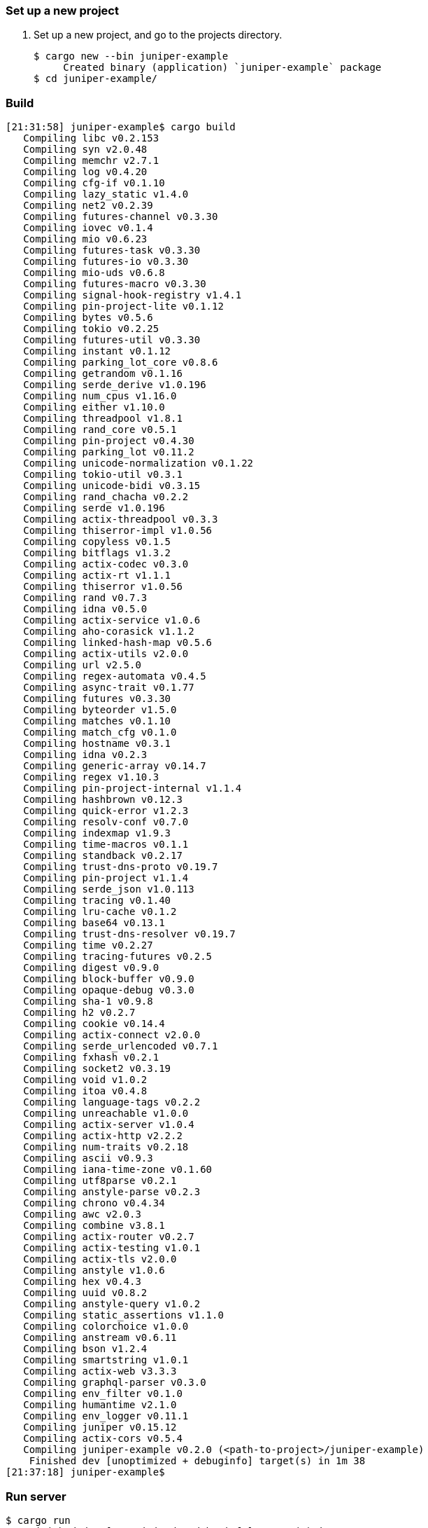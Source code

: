 === Set up a new project
. Set up a new project, and go to the projects directory.
+
[source,console]
----
$ cargo new --bin juniper-example
     Created binary (application) `juniper-example` package
$ cd juniper-example/
----

=== Build

[source,console]
----
[21:31:58] juniper-example$ cargo build
   Compiling libc v0.2.153
   Compiling syn v2.0.48
   Compiling memchr v2.7.1
   Compiling log v0.4.20
   Compiling cfg-if v0.1.10
   Compiling lazy_static v1.4.0
   Compiling net2 v0.2.39
   Compiling futures-channel v0.3.30
   Compiling iovec v0.1.4
   Compiling mio v0.6.23
   Compiling futures-task v0.3.30
   Compiling futures-io v0.3.30
   Compiling mio-uds v0.6.8
   Compiling futures-macro v0.3.30
   Compiling signal-hook-registry v1.4.1
   Compiling pin-project-lite v0.1.12
   Compiling bytes v0.5.6
   Compiling tokio v0.2.25
   Compiling futures-util v0.3.30
   Compiling instant v0.1.12
   Compiling parking_lot_core v0.8.6
   Compiling getrandom v0.1.16
   Compiling serde_derive v1.0.196
   Compiling num_cpus v1.16.0
   Compiling either v1.10.0
   Compiling threadpool v1.8.1
   Compiling rand_core v0.5.1
   Compiling pin-project v0.4.30
   Compiling parking_lot v0.11.2
   Compiling unicode-normalization v0.1.22
   Compiling tokio-util v0.3.1
   Compiling unicode-bidi v0.3.15
   Compiling rand_chacha v0.2.2
   Compiling serde v1.0.196
   Compiling actix-threadpool v0.3.3
   Compiling thiserror-impl v1.0.56
   Compiling copyless v0.1.5
   Compiling bitflags v1.3.2
   Compiling actix-codec v0.3.0
   Compiling actix-rt v1.1.1
   Compiling thiserror v1.0.56
   Compiling rand v0.7.3
   Compiling idna v0.5.0
   Compiling actix-service v1.0.6
   Compiling aho-corasick v1.1.2
   Compiling linked-hash-map v0.5.6
   Compiling actix-utils v2.0.0
   Compiling url v2.5.0
   Compiling regex-automata v0.4.5
   Compiling async-trait v0.1.77
   Compiling futures v0.3.30
   Compiling byteorder v1.5.0
   Compiling matches v0.1.10
   Compiling match_cfg v0.1.0
   Compiling hostname v0.3.1
   Compiling idna v0.2.3
   Compiling generic-array v0.14.7
   Compiling regex v1.10.3
   Compiling pin-project-internal v1.1.4
   Compiling hashbrown v0.12.3
   Compiling quick-error v1.2.3
   Compiling resolv-conf v0.7.0
   Compiling indexmap v1.9.3
   Compiling time-macros v0.1.1
   Compiling standback v0.2.17
   Compiling trust-dns-proto v0.19.7
   Compiling pin-project v1.1.4
   Compiling serde_json v1.0.113
   Compiling tracing v0.1.40
   Compiling lru-cache v0.1.2
   Compiling base64 v0.13.1
   Compiling trust-dns-resolver v0.19.7
   Compiling time v0.2.27
   Compiling tracing-futures v0.2.5
   Compiling digest v0.9.0
   Compiling block-buffer v0.9.0
   Compiling opaque-debug v0.3.0
   Compiling sha-1 v0.9.8
   Compiling h2 v0.2.7
   Compiling cookie v0.14.4
   Compiling actix-connect v2.0.0
   Compiling serde_urlencoded v0.7.1
   Compiling fxhash v0.2.1
   Compiling socket2 v0.3.19
   Compiling void v1.0.2
   Compiling itoa v0.4.8
   Compiling language-tags v0.2.2
   Compiling unreachable v1.0.0
   Compiling actix-server v1.0.4
   Compiling actix-http v2.2.2
   Compiling num-traits v0.2.18
   Compiling ascii v0.9.3
   Compiling iana-time-zone v0.1.60
   Compiling utf8parse v0.2.1
   Compiling anstyle-parse v0.2.3
   Compiling chrono v0.4.34
   Compiling awc v2.0.3
   Compiling combine v3.8.1
   Compiling actix-router v0.2.7
   Compiling actix-testing v1.0.1
   Compiling actix-tls v2.0.0
   Compiling anstyle v1.0.6
   Compiling hex v0.4.3
   Compiling uuid v0.8.2
   Compiling anstyle-query v1.0.2
   Compiling static_assertions v1.1.0
   Compiling colorchoice v1.0.0
   Compiling anstream v0.6.11
   Compiling bson v1.2.4
   Compiling smartstring v1.0.1
   Compiling actix-web v3.3.3
   Compiling graphql-parser v0.3.0
   Compiling env_filter v0.1.0
   Compiling humantime v2.1.0
   Compiling env_logger v0.11.1
   Compiling juniper v0.15.12
   Compiling actix-cors v0.5.4
   Compiling juniper-example v0.2.0 (<path-to-project>/juniper-example)
    Finished dev [unoptimized + debuginfo] target(s) in 1m 38
[21:37:18] juniper-example$ 
----

=== Run server

[source,console]
----
$ cargo run
    Finished dev [unoptimized + debuginfo] target(s) in 1.95s
     Running `target/debug/simple-server`
----

[source,graphql]
----
{
  human(id: "1234") {
    name
    appearsIn
    homePlanet
  }
}
----

[source,console]
----
$ curl -X POST -H "Content-Type: application/json" -d '{"query": "{human(id: \"1234\") {name appearsIn homePlanet}}"}' http://127.0.0.1:8080/graphql | jq
  % Total    % Received % Xferd  Average Speed   Time    Time     Time  Current
                                 Dload  Upload   Total   Spent    Left  Speed
100   141  100    79  100    62   4647   3647 --:--:-- --:--:-- --:--:--  8294
{
  "data": {
    "human": {
      "name": "Luke",
      "appearsIn": [
        "NEW_HOPE"
      ],
      "homePlanet": "Mars"
    }
  }
}
----

=== References
* https://github.com/actix/examples/tree/master/graphql/juniper[examples/graphql/juniper at master · actix/examples^]
